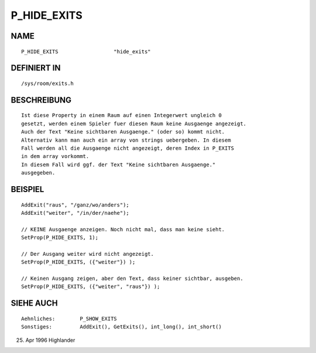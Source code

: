 P_HIDE_EXITS
============

NAME
----
::

     P_HIDE_EXITS                  "hide_exits"

DEFINIERT IN
------------
::

     /sys/room/exits.h

BESCHREIBUNG
------------
::

     Ist diese Property in einem Raum auf einen Integerwert ungleich 0
     gesetzt, werden einem Spieler fuer diesen Raum keine Ausgaenge angezeigt.
     Auch der Text "Keine sichtbaren Ausgaenge." (oder so) kommt nicht.
     Alternativ kann man auch ein array von strings uebergeben. In diesem
     Fall werden all die Ausgaenge nicht angezeigt, deren Index in P_EXITS
     in dem array vorkommt.
     In diesem Fall wird ggf. der Text "Keine sichtbaren Ausgaenge."
     ausgegeben.

BEISPIEL
--------
::

     AddExit("raus", "/ganz/wo/anders");
     AddExit("weiter", "/in/der/naehe");

     // KEINE Ausgaenge anzeigen. Noch nicht mal, dass man keine sieht.
     SetProp(P_HIDE_EXITS, 1);

     // Der Ausgang weiter wird nicht angezeigt.
     SetProp(P_HIDE_EXITS, ({"weiter"}) );

     // Keinen Ausgang zeigen, aber den Text, dass keiner sichtbar, ausgeben.
     SetProp(P_HIDE_EXITS, ({"weiter", "raus"}) );

SIEHE AUCH
----------
::

     Aehnliches:	P_SHOW_EXITS
     Sonstiges:		AddExit(), GetExits(), int_long(), int_short()

25. Apr 1996 Highlander

